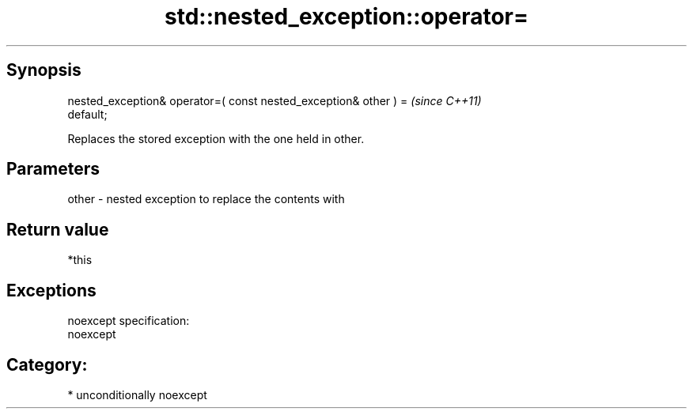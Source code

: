 .TH std::nested_exception::operator= 3 "Sep  4 2015" "2.0 | http://cppreference.com" "C++ Standard Libary"
.SH Synopsis
   nested_exception& operator=( const nested_exception& other ) =         \fI(since C++11)\fP
   default;

   Replaces the stored exception with the one held in other.

.SH Parameters

   other - nested exception to replace the contents with

.SH Return value

   *this

.SH Exceptions

   noexcept specification:
   noexcept
.SH Category:

     * unconditionally noexcept
